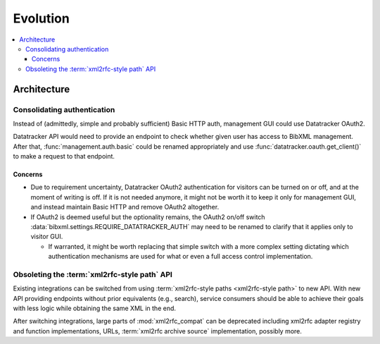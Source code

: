 =========
Evolution
=========

.. contents::
   :local:


Architecture
============

Consolidating authentication
----------------------------

Instead of (admittedly, simple and probably sufficient) Basic HTTP auth,
management GUI could use Datatracker OAuth2.

Datatracker API would need to provide
an endpoint to check whether given user has access to BibXML management.
After that, :func:`management.auth.basic` could be renamed appropriately
and use :func:`datatracker.oauth.get_client()` to make a request to that
endpoint.

Concerns
~~~~~~~~

- Due to requirement uncertainty, Datatracker OAuth2 authentication
  for visitors can be turned on or off,
  and at the moment of writing is off.
  If it is not needed anymore, it might not be worth it to keep it
  only for management GUI, and instead maintain Basic HTTP
  and remove OAuth2 altogether.

- If OAuth2 is deemed useful but the optionality remains,
  the OAuth2 on/off switch
  :data:`bibxml.settings.REQUIRE_DATATRACKER_AUTH`
  may need to be renamed to clarify that it applies only to visitor GUI.

  - If warranted, it might be worth replacing that simple switch
    with a more complex setting
    dictating which authentication mechanisms are used for what
    or even a full access control implementation.

Obsoleting the :term:`xml2rfc-style path` API
---------------------------------------------

Existing integrations can be switched
from using :term:`xml2rfc-style paths <xml2rfc-style path>` to new API.
With new API providing endpoints without prior equivalents (e.g., search),
service consumers should be able to achieve their goals with less logic
while obtaining the same XML in the end.

After switching integrations, large parts of :mod:`xml2rfc_compat` can be deprecated
including xml2rfc adapter registry and function implementations, URLs,
:term:`xml2rfc archive source` implementation, possibly more.



